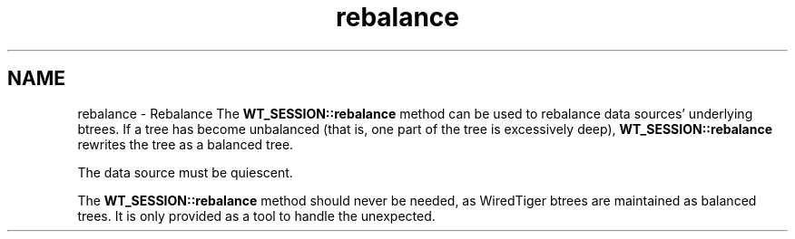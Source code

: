 .TH "rebalance" 3 "Sat Jul 2 2016" "Version Version 2.8.1" "WiredTiger" \" -*- nroff -*-
.ad l
.nh
.SH NAME
rebalance \- Rebalance 
The \fBWT_SESSION::rebalance\fP method can be used to rebalance data sources' underlying btrees\&. If a tree has become unbalanced (that is, one part of the tree is excessively deep), \fBWT_SESSION::rebalance\fP rewrites the tree as a balanced tree\&.
.PP
The data source must be quiescent\&.
.PP
The \fBWT_SESSION::rebalance\fP method should never be needed, as WiredTiger btrees are maintained as balanced trees\&. It is only provided as a tool to handle the unexpected\&. 
